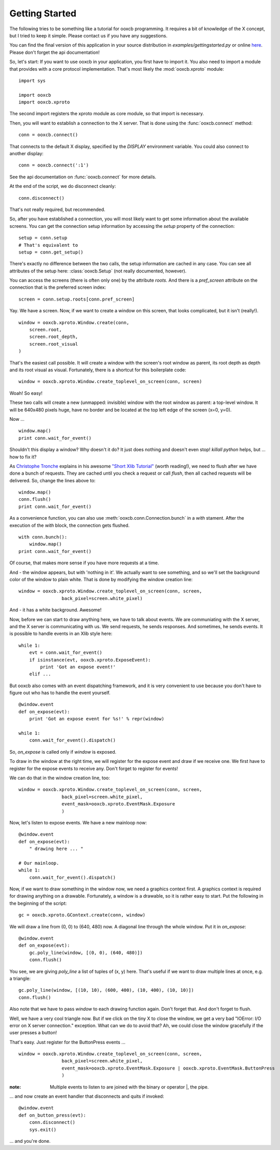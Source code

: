 Getting Started
===============

The following tries to be something like a tutorial for ooxcb programming.
It requires a bit of knowledge of the X concept, but I tried to keep it
simple. Please contact us if you have any suggestions.

You can find the final version of this application in your source distribution
in `examples/gettingstarted.py` or online
`here <http://samurai-x.org/browser/ooxcb/examples/gettingstarted.py>`_.
Please don't forget the api documentation!

So, let's start:
If you want to use ooxcb in your application, you first have to import it.
You also need to import a module that provides with a core protocol
implementation. That's most likely the :mod:`ooxcb.xproto` module:

::

    import sys

    import ooxcb
    import ooxcb.xproto

The second import registers the xproto module as core module, so that import
is necessary.

Then, you will want to establish a connection to the X server. That is done
using the :func:`ooxcb.connect` method:

::

    conn = ooxcb.connect()

That connects to the default X display, specified by the `DISPLAY` environment
variable. You could also connect to another display:

::

    conn = ooxcb.connect(':1')

See the api documentation on :func:`ooxcb.connect` for more details.

At the end of the script, we do disconnect cleanly:

::

    conn.disconnect()

That's not really required, but recommended.

So, after you have established a connection, you will most likely want to get
some information about the available screens. You can get the connection setup
information by accessing the `setup` property of the connection:

::

    setup = conn.setup
    # That's equivalent to
    setup = conn.get_setup()

There's exactly no difference between the two calls, the setup information are
cached in any case. You can see all attributes of the setup here:
:class:`ooxcb.Setup` (not really documented, however).

You can access the screens (there is often only one) by the attribute `roots`.
And there is a `pref_screen` attribute on the connection that is the preferred
screen index:

::

    screen = conn.setup.roots[conn.pref_screen]

Yay. We have a screen.
Now, if we want to create a window on this screen, that looks complicated, but
it isn't (really!).

::

    window = ooxcb.xproto.Window.create(conn,
        screen.root,
        screen.root_depth,
        screen.root_visual
    )

That's the easiest call possible. It will create a window with the screen's
root window as parent, its root depth as depth and its root visual as visual.
Fortunately, there is a shortcut for this boilerplate code:

::

    window = ooxcb.xproto.Window.create_toplevel_on_screen(conn, screen)

Woah! So easy!

These two calls will create a new (unmapped: invisible) window with the root
window as parent: a top-level window. It will be 640x480 pixels huge, have no
border and be located at the top left edge of the screen (x=0, y=0).

Now ...

::

    window.map()
    print conn.wait_for_event()

Shouldn't this display a window? Why doesn't it do? It just does nothing and
doesn't even stop! `killall python` helps, but ... how to fix it?

As `Christophe Tronche <http://tronche.com>`_ explains in his awesome
`"Short Xlib Tutorial" <http://tronche.com/gui/x/xlib-tutorial/>`_
(worth reading!), we need to flush after we have done a bunch of requests.
They are cached until you check a request or call `flush`, then all cached
requests will be delivered. So, change the lines above to:

::

    window.map()
    conn.flush()
    print conn.wait_for_event()

As a convenience function, you can also use
:meth:`ooxcb.conn.Connection.bunch` in a `with` stament. After the execution
of the `with` block, the connection gets flushed.

::

    with conn.bunch():
        window.map()
    print conn.wait_for_event()

Of course, that makes more sense if you have more requests at a time.

And - the window appears, but with 'nothing in it'. We actually want to
see something, and so we'll set the background color of the window to
plain white. That is done by modifying the window creation line:

::

    window = ooxcb.xproto.Window.create_toplevel_on_screen(conn, screen,
                    back_pixel=screen.white_pixel)

And - it has a white background. Awesome!

Now, before we can start to draw anything here, we have to talk about events.
We are communiating with the X server, and the X server is communicating with
us. We send requests, he sends responses. And sometimes, he sends events.
It is possible to handle events in an Xlib style here:

::

    while 1:
        evt = conn.wait_for_event()
        if isinstance(evt, ooxcb.xproto.ExposeEvent):
            print 'Got an expose event!'
        elif ...

But ooxcb also comes with an event dispatching framework, and it is very
convenient to use because you don't have to figure out who has to handle
the event yourself.

::

    @window.event
    def on_expose(evt):
        print 'Got an expose event for %s!' % repr(window)

    while 1:
        conn.wait_for_event().dispatch()

So, `on_expose` is called only if `window` is exposed.

To draw in the window at the right time, we will register for the expose event
and draw if we receive one. We first have to register for the expose events to
receive any. Don't forget to register for events!

We can do that in the window creation line, too:

::

    window = ooxcb.xproto.Window.create_toplevel_on_screen(conn, screen,
                    back_pixel=screen.white_pixel,
                    event_mask=ooxcb.xproto.EventMask.Exposure
                    )

Now, let's listen to expose events. We have a new mainloop now:

::

    @window.event
    def on_expose(evt):
        " drawing here ... "

    # Our mainloop.
    while 1:
        conn.wait_for_event().dispatch()

Now, if we want to draw something in the window now, we need a graphics
context first. A graphics context is required for drawing anything on
a drawable. Fortunately, a window is a drawable, so it is rather easy
to start. Put the following in the beginning of the script:

::

    gc = ooxcb.xproto.GContext.create(conn, window)

We will draw a line from (0, 0) to (640, 480) now. A diagonal line through
the whole window. Put it in `on_expose`:

::

    @window.event
    def on_expose(evt):
        gc.poly_line(window, [(0, 0), (640, 480)])
        conn.flush()

You see, we are giving `poly_line` a list of tuples of (x, y) here. That's
useful if we want to draw multiple lines at once, e.g. a triangle:

::

    gc.poly_line(window, [(10, 10), (600, 400), (10, 400), (10, 10)])
    conn.flush()

Also note that we have to pass `window` to each drawing function again. Don't
forget that. And don't forget to flush.

Well, we have a very cool triangle now. But if we click on the tiny X to close
the window, we get a very bad "IOError: I/O error on X server connection."
exception. What can we do to avoid that?
Ah, we could close the window gracefully if the user presses a button!

That's easy. Just register for the ButtonPress events ...

::

    window = ooxcb.xproto.Window.create_toplevel_on_screen(conn, screen,
                    back_pixel=screen.white_pixel,
                    event_mask=ooxcb.xproto.EventMask.Exposure | ooxcb.xproto.EventMask.ButtonPress
                    )

:note: Multiple events to listen to are joined with the binary or operator \|, the pipe.

... and now create an event handler that disconnects and quits if invoked:

::

    @window.event
    def on_button_press(evt):
        conn.disconnect()
        sys.exit()


... and you're done.
